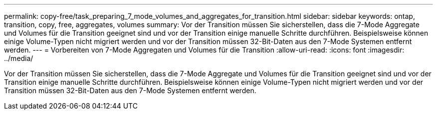 ---
permalink: copy-free/task_preparing_7_mode_volumes_and_aggregates_for_transition.html 
sidebar: sidebar 
keywords: ontap, transition, copy, free, aggregates, volumes 
summary: Vor der Transition müssen Sie sicherstellen, dass die 7-Mode Aggregate und Volumes für die Transition geeignet sind und vor der Transition einige manuelle Schritte durchführen. Beispielsweise können einige Volume-Typen nicht migriert werden und vor der Transition müssen 32-Bit-Daten aus den 7-Mode Systemen entfernt werden. 
---
= Vorbereiten von 7-Mode Aggregaten und Volumes für die Transition
:allow-uri-read: 
:icons: font
:imagesdir: ../media/


[role="lead"]
Vor der Transition müssen Sie sicherstellen, dass die 7-Mode Aggregate und Volumes für die Transition geeignet sind und vor der Transition einige manuelle Schritte durchführen. Beispielsweise können einige Volume-Typen nicht migriert werden und vor der Transition müssen 32-Bit-Daten aus den 7-Mode Systemen entfernt werden.

